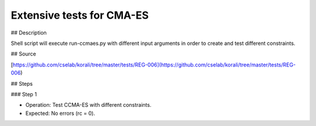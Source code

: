 Extensive tests for CMA-ES
#################################################################

## Description

Shell script will execute run-ccmaes.py with different input arguments in order to create and test different constraints.

## Source

[https://github.com/cselab/korali/tree/master/tests/REG-006](https://github.com/cselab/korali/tree/master/tests/REG-006)

## Steps

### Step 1

+ Operation: Test CCMA-ES with different constraints.
+ Expected: No errors (rc = 0).

